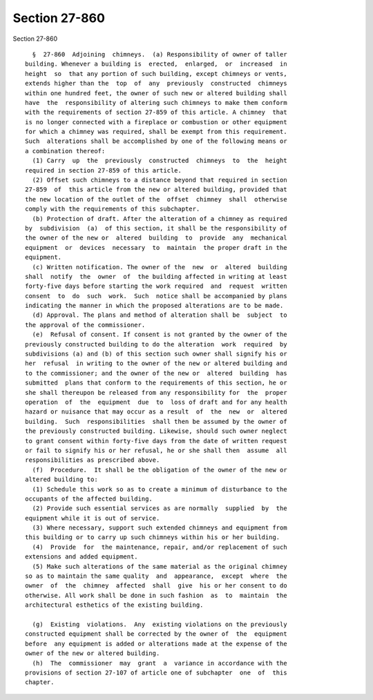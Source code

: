 Section 27-860
==============

Section 27-860 ::    
        
     
        §  27-860  Adjoining  chimneys.  (a) Responsibility of owner of taller
      building. Whenever a building is  erected,  enlarged,  or  increased  in
      height  so  that any portion of such building, except chimneys or vents,
      extends higher than the  top  of  any  previously  constructed  chimneys
      within one hundred feet, the owner of such new or altered building shall
      have  the  responsibility of altering such chimneys to make them conform
      with the requirements of section 27-859 of this article. A chimney  that
      is no longer connected with a fireplace or combustion or other equipment
      for which a chimney was required, shall be exempt from this requirement.
      Such  alterations shall be accomplished by one of the following means or
      a combination thereof:
        (1) Carry  up  the  previously  constructed  chimneys  to  the  height
      required in section 27-859 of this article.
        (2) Offset such chimneys to a distance beyond that required in section
      27-859  of  this article from the new or altered building, provided that
      the new location of the outlet of the  offset  chimney  shall  otherwise
      comply with the requirements of this subchapter.
        (b) Protection of draft. After the alteration of a chimney as required
      by  subdivision  (a)  of this section, it shall be the responsibility of
      the owner of the new or  altered  building  to  provide  any  mechanical
      equipment  or  devices  necessary  to  maintain  the proper draft in the
      equipment.
        (c) Written notification. The owner of the  new  or  altered  building
      shall  notify  the  owner  of  the building affected in writing at least
      forty-five days before starting the work required  and  request  written
      consent  to  do  such  work.  Such  notice shall be accompanied by plans
      indicating the manner in which the proposed alterations are to be made.
        (d) Approval. The plans and method of alteration shall be  subject  to
      the approval of the commissioner.
        (e)  Refusal of consent. If consent is not granted by the owner of the
      previously constructed building to do the alteration  work  required  by
      subdivisions (a) and (b) of this section such owner shall signify his or
      her  refusal  in writing to the owner of the new or altered building and
      to the commissioner; and the owner of the new or  altered  building  has
      submitted  plans that conform to the requirements of this section, he or
      she shall thereupon be released from any responsibility for  the  proper
      operation  of  the  equipment  due  to  loss of draft and for any health
      hazard or nuisance that may occur as a result  of  the  new  or  altered
      building.  Such  responsibilities  shall then be assumed by the owner of
      the previously constructed building. Likewise, should such owner neglect
      to grant consent within forty-five days from the date of written request
      or fail to signify his or her refusal, he or she shall then  assume  all
      responsibilities as prescribed above.
        (f)  Procedure.  It shall be the obligation of the owner of the new or
      altered building to:
        (1) Schedule this work so as to create a minimum of disturbance to the
      occupants of the affected building.
        (2) Provide such essential services as are normally  supplied  by  the
      equipment while it is out of service.
        (3) Where necessary, support such extended chimneys and equipment from
      this building or to carry up such chimneys within his or her building.
        (4)  Provide  for  the maintenance, repair, and/or replacement of such
      extensions and added equipment.
        (5) Make such alterations of the same material as the original chimney
      so as to maintain the same quality  and  appearance,  except  where  the
      owner  of  the  chimney  affected  shall  give  his or her consent to do
      otherwise. All work shall be done in such fashion  as  to  maintain  the
      architectural esthetics of the existing building.
    
        (g)  Existing  violations.  Any  existing violations on the previously
      constructed equipment shall be corrected by the owner of  the  equipment
      before  any equipment is added or alterations made at the expense of the
      owner of the new or altered building.
        (h)  The  commissioner  may  grant  a  variance in accordance with the
      provisions of section 27-107 of article one of subchapter  one  of  this
      chapter.
    
    
    
    
    
    
    